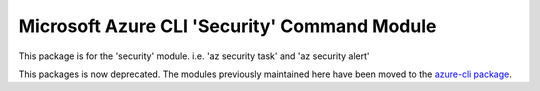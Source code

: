 Microsoft Azure CLI 'Security' Command Module
===================================================

This package is for the 'security' module.
i.e. 'az security task' and 'az security alert'

This packages is now deprecated. The modules previously maintained here have been moved to the
`azure-cli package`__.

__ https://pypi.org/project/azure-cli/

